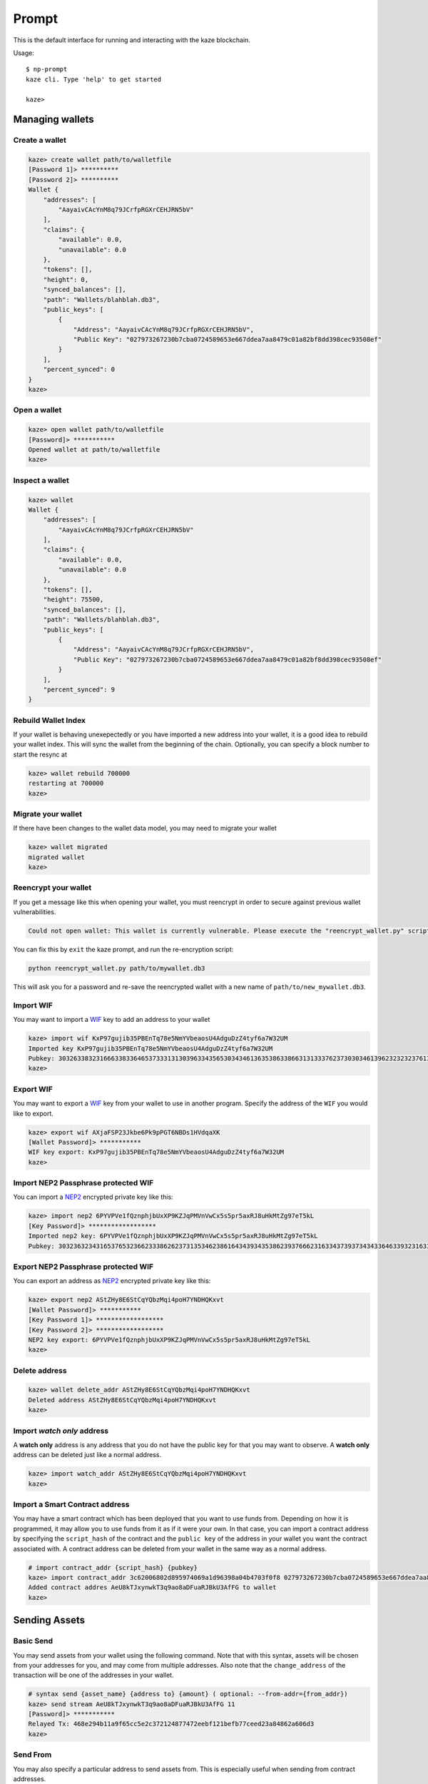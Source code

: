 
======
Prompt
======

This is the default interface for running and interacting with the kaze blockchain.

Usage::

    $ np-prompt
    kaze cli. Type 'help' to get started

    kaze>


----------------
Managing wallets
----------------

Create a wallet
^^^^^^^^^^^^^^^

.. code-block:: sh

    kaze> create wallet path/to/walletfile
    [Password 1]> **********
    [Password 2]> **********
    Wallet {
        "addresses": [
            "AayaivCAcYnM8q79JCrfpRGXrCEHJRN5bV"
        ],
        "claims": {
            "available": 0.0,
            "unavailable": 0.0
        },
        "tokens": [],
        "height": 0,
        "synced_balances": [],
        "path": "Wallets/blahblah.db3",
        "public_keys": [
            {
                "Address": "AayaivCAcYnM8q79JCrfpRGXrCEHJRN5bV",
                "Public Key": "027973267230b7cba0724589653e667ddea7aa8479c01a82bf8dd398cec93508ef"
            }
        ],
        "percent_synced": 0
    }
    kaze>

Open a wallet
^^^^^^^^^^^^^

.. code-block:: sh

    kaze> open wallet path/to/walletfile
    [Password]> ***********
    Opened wallet at path/to/walletfile
    kaze>


Inspect a wallet
^^^^^^^^^^^^^^^^

.. code-block:: sh

    kaze> wallet
    Wallet {
        "addresses": [
            "AayaivCAcYnM8q79JCrfpRGXrCEHJRN5bV"
        ],
        "claims": {
            "available": 0.0,
            "unavailable": 0.0
        },
        "tokens": [],
        "height": 75500,
        "synced_balances": [],
        "path": "Wallets/blahblah.db3",
        "public_keys": [
            {
                "Address": "AayaivCAcYnM8q79JCrfpRGXrCEHJRN5bV",
                "Public Key": "027973267230b7cba0724589653e667ddea7aa8479c01a82bf8dd398cec93508ef"
            }
        ],
        "percent_synced": 9
    }

Rebuild Wallet Index
^^^^^^^^^^^^^^^^^^^^
If your wallet is behaving unexepectedly or you have imported a new address into your wallet, it is a good idea to rebuild your wallet index.  This will sync the wallet from the beginning of the chain.  Optionally, you can specify a block number to start the resync at

.. code-block:: sh

    kaze> wallet rebuild 700000
    restarting at 700000
    kaze>

Migrate your wallet
^^^^^^^^^^^^^^^^^^^
If there have been changes to the wallet data model, you may need to migrate your wallet

.. code-block:: sh

    kaze> wallet migrated
    migrated wallet
    kaze>


Reencrypt your wallet
^^^^^^^^^^^^^^^^^^^^^
If you get a message like this when opening your wallet, you must reencrypt in order to secure against previous wallet vulnerabilities.

.. code-block:: sh

  Could not open wallet: This wallet is currently vulnerable. Please execute the "reencrypt_wallet.py" script on this wallet before continuing

You can fix this by ``exit`` the kaze prompt, and run the re-encryption script:

.. code-block:: sh

  python reencrypt_wallet.py path/to/mywallet.db3

This will ask you for a password and re-save the reencrypted wallet with a new name of ``path/to/new_mywallet.db3``.

Import WIF
^^^^^^^^^^
You may want to import a `WIF <https://en.bitcoin.it/wiki/Wallet_import_format>`_ key to add an address to your wallet

.. code-block:: sh

    kaze> import wif KxP97gujib35PBEnTq78e5NmYVbeaosU4AdguDzZ4tyf6a7W32UM
    Imported key KxP97gujib35PBEnTq78e5NmYVbeaosU4AdguDzZ4tyf6a7W32UM
    Pubkey: 303263383231666338336465373331313039633435653034346136353863386631313337623730303461396232323237613335653262353566613061313630323731
    kaze>

Export WIF
^^^^^^^^^^
You may want to export a `WIF <https://en.bitcoin.it/wiki/Wallet_import_format>`_ key from your wallet to use in another program. Specify the address of the ``WIF`` you would like to export.

.. code-block:: sh

    kaze> export wif AXjaFSP23Jkbe6Pk9pPGT6NBDs1HVdqaXK
    [Wallet Password]> ***********
    WIF key export: KxP97gujib35PBEnTq78e5NmYVbeaosU4AdguDzZ4tyf6a7W32UM
    kaze>

Import NEP2 Passphrase protected WIF
^^^^^^^^^^^^^^^^^^^^^^^^^^^^^^^^^^^^

You can import a `NEP2 <https://github.com/kaze-project/proposals/blob/master/nep-2.mediawiki>`_ encrypted private key like this:

.. code-block:: sh

    kaze> import nep2 6PYVPVe1fQznphjbUxXP9KZJqPMVnVwCx5s5pr5axRJ8uHkMtZg97eT5kL
    [Key Password]> ******************
    Imported nep2 key: 6PYVPVe1fQznphjbUxXP9KZJqPMVnVwCx5s5pr5axRJ8uHkMtZg97eT5kL
    Pubkey: 303236323431653765323662333862623731353462386164343934353862393766623163343739373434336463393231633563613537373466353131613262626663

Export NEP2 Passphrase protected WIF
^^^^^^^^^^^^^^^^^^^^^^^^^^^^^^^^^^^^

You can export an address as `NEP2 <https://github.com/kaze-project/proposals/blob/master/nep-2.mediawiki>`_ encrypted private key like this:

.. code-block:: sh

    kaze> export nep2 AStZHy8E6StCqYQbzMqi4poH7YNDHQKxvt
    [Wallet Password]> ***********
    [Key Password 1]> ******************
    [Key Password 2]> ******************
    NEP2 key export: 6PYVPVe1fQznphjbUxXP9KZJqPMVnVwCx5s5pr5axRJ8uHkMtZg97eT5kL
    kaze>


Delete address
^^^^^^^^^^^^^^

.. code-block:: sh

    kaze> wallet delete_addr AStZHy8E6StCqYQbzMqi4poH7YNDHQKxvt
    Deleted address AStZHy8E6StCqYQbzMqi4poH7YNDHQKxvt
    kaze>

Import *watch only* address
^^^^^^^^^^^^^^^^^^^^^^^^^^^^^

A **watch only** address is any address that you do not have the public key for that you may want to observe. A **watch only** address can be deleted just like a normal address.

.. code-block:: sh

    kaze> import watch_addr AStZHy8E6StCqYQbzMqi4poH7YNDHQKxvt
    kaze>



Import a Smart Contract address
^^^^^^^^^^^^^^^^^^^^^^^^^^^^^^^

You may have a smart contract which has been deployed that you want to use funds from.  Depending on how it is programmed, it may allow you to use funds from it as if it were your own.  In that case, you can import a contract address by specifying the ``script_hash`` of the contract and the ``public key`` of the address in your wallet you want the contract associated with.  A contract address can be deleted from your wallet in the same way as a normal address.

.. code-block:: sh

    # import contract_addr {script_hash} {pubkey}
    kaze> import contract_addr 3c62006802d895974069a1d96398a04b4703f0f8 027973267230b7cba0724589653e667ddea7aa8479c01a82bf8dd398cec93508ef
    Added contract addres AeU8kTJxynwkT3q9ao8aDFuaRJBkU3AfFG to wallet
    kaze>


--------------
Sending Assets
--------------

Basic Send
^^^^^^^^^^

You may send assets from your wallet using the following command.  Note that with this syntax, assets will be chosen from your addresses for you, and may come from multiple addresses.  Also note that the ``change_address`` of the transaction will be one of the addresses in your wallet.

.. code-block:: sh

    # syntax send {asset_name} {address to} {amount} ( optional: --from-addr={from_addr})
    kaze> send stream AeU8kTJxynwkT3q9ao8aDFuaRJBkU3AfFG 11
    [Password]> ***********
    Relayed Tx: 468e294b11a9f65cc5e2c372124877472eebf121befb77ceed23a84862a606d3
    kaze>


Send From
^^^^^^^^^

You may also specify a particular address to send assets from. This is especially useful when sending from contract addresses.

.. code-block:: sh

    # syntax send {asset_name} {address to} {amount} ( optional: --from-addr={from_addr})
    kaze> send stream AeU8kTJxynwkT3q9ao8aDFuaRJBkU3AfFG 11 --from-addr=AXjaFSP23Jkbe6Pk9pPGT6NBDs1HVdqaXK
    [Password]> ***********
    Relayed Tx: a43dfb30af63bd0e5a510b05f02b3d40932af26d4564e040e3812ce78e76ce71
    kaze>




-----------
NEP5 Tokens
-----------

Import NEP5 Compliant Token
^^^^^^^^^^^^^^^^^^^^^^^^^^^

You may want to observe or interact with ``NEP5`` Tokens with your wallet.  To do so, you must first register your wallet to observe a token.

.. code-block:: sh

    kaze> import token f8d448b227991cf07cb96a6f9c0322437f1599b9
    added token {
        "name": "NEP5 Standard",
        "script_hash": "f8d448b227991cf07cb96a6f9c0322437f1599b9",
        "decimals": 8,
        "symbol": "NEP5",
        "contract address": "AYhE3Svuqdfh1RtzvE8hUhNR7HSpaSDFQg"
    }
    kaze> wallet
    Wallet {
        # truncated ...

        "percent_synced": 100,
        "addresses": [
            "AayaivCAcYnM8q79JCrfpRGXrCEHJRN5bV",
            {
                "balances": {
                    "f1fee7945e5ba7fed56272b916094ed8f384a94e63d5f8d81214dfde489ffb17": "4051.0",
                    "9d2593e23db5e8946969a16d1980ee57e04bb25904bb0ca0d181257eb48a5398": "897.48372409"
                },
                "script_hash": "AXjaFSP23Jkbe6Pk9pPGT6NBDs1HVdqaXK",
                "votes": [],
                "version": 0,
                "is_watch_only": false,
                "tokens": [
                    "[f8d448b227991cf07cb96a6f9c0322437f1599b9] NEP5 : 4519175.65580000"
                ],
                "frozen": false
            },
            {
        }
    }




-----------------------------
Smart Contracts in the prompt
-----------------------------

View a full description of interacting with smart contracts in the prompt:  :ref:`Smart Contracts within the Prompt`

----------------------------
Retrieving kaze TestNet funds
----------------------------

This section explains how to obtain the TesNet funds requested via the official kaze `request form <https://kaze.org/testnet>`_.

Obtaining the funds requires 2 steps

1. Adding a multi signature address to your wallet.
2. Transfering the funds to your own address.

Adding a multi signature address
^^^^^^^^^^^^^^^^^^^^^^^^^^^^^^^^
For this we'll need 2 pieces of information

1. The public key sent in the email you received from kaze.
2. A public key from our own wallet. Have your wallet open and type ``wallet`` in the prompt to obtain the needed information.

.. code-block:: sh

    kaze> wallet
    Wallet {
        ...
        "public_keys": [
            {
                "Address": "ANFLgwKG8Eni9gJmKfM7yFXEaWwoGkSUid",
                "Public Key": "037b8992e8384212f82e05c8836816c0f14dff9528397138731638b17d6357021e" <--- take this
            }
        ],
        ...
    }


Next we create the multi signature address as follows.

.. code-block:: sh

    kaze> import multisig_addr
    please specify multisig contract like such: 'import multisig {pubkey in wallet} {minimum # of signatures required} {signing pubkey 1} {signing pubkey 2}...'

    kaze> import multisig_addr 037b8992e8384212f82e05c8836816c0f14dff9528397138731638b17d6357021e 1 037b8992e8384212f82e05c8836816c0f14dff9528397138731638b17d6357021e 02883118351f8f47107c83ab634dc7e4
    ffe29d274e7d3dcf70159c8935ff769beb
    [I 180310 16:49:19 UserWallet:191] contract does not exist yet
    Added multi-sig contract address ALXEKioZntX73QawcnfcHUDvTVm8qXjAxf to wallet


Inspect your wallet again and you should see your balance (specifically look at the ``synced_balances`` key). If you don't see the added balance then run ``wallet rebuild`` and wait until it's fully synced and try again.

.. code-block:: sh

    kaze> wallet
    Wallet {
        "path": "test",
        "addresses": [
            {
                "address": "ANFLgwKG8Eni9gJmKfM7yFXEaWwoGkSUid",
                "script_hash": "47028f2a3d33466f29fba10e65c90fd8f3d01e1f",
                "tokens": null
            },
            {
                "version": 0,
                "script_hash": "ALXEKioZntX73QawcnfcHUDvTVm8qXjAxf",
                "frozen": false,
                "votes": [],
                "balances": {
                    "0xf1fee7945e5ba7fed56272b916094ed8f384a94e63d5f8d81214dfde489ffb17": "50.0",
                    "0x9d2593e23db5e8946969a16d1980ee57e04bb25904bb0ca0d181257eb48a5398": "50.0"
                },
                "is_watch_only": false
            }
        ],
        ...
        "synced_balances": [
            "[kaze]: 50.0 ",
            "[kazestream]: 50.0 "
        ],
        "public_keys": [
            {
                "Address": "ANFLgwKG8Eni9gJmKfM7yFXEaWwoGkSUid",
                "Public Key": "037b8992e8384212f82e05c8836816c0f14dff9528397138731638b17d6357021e"
            },
            {
                "Address": "ALXEKioZntX73QawcnfcHUDvTVm8qXjAxf",
                "Public Key": "037b8992e8384212f82e05c8836816c0f14dff9528397138731638b17d6357021e"
            }
        ],
        ...
    }


Transfering the funds to your own address.
^^^^^^^^^^^^^^^^^^^^^^^^^^^^^^^^^^^^^^^^^^

Now that we can access the funds we can send them to our own address as follows

.. code-block:: sh

    kaze> send kaze ANFLgwKG8Eni9gJmKfM7yFXEaWwoGkSUid 5 --from-addr=ALXEKioZntX73QawcnfcHUDvTVm8qXjAxf
    [Password]> **********
    [I 180310 17:02:42 Transaction:611] Verifying transaction: b'c32b0e3d9adbef6720abfad5106dcd2dacb17b31d4f9d32cbcf8ed6e7f566ef3'
    Relayed Tx: c32b0e3d9adbef6720abfad5106dcd2dacb17b31d4f9d32cbcf8ed6e7f566ef3


Note that the ``--from-addr`` parameter specifies our multi signature contract address to take the funds from.